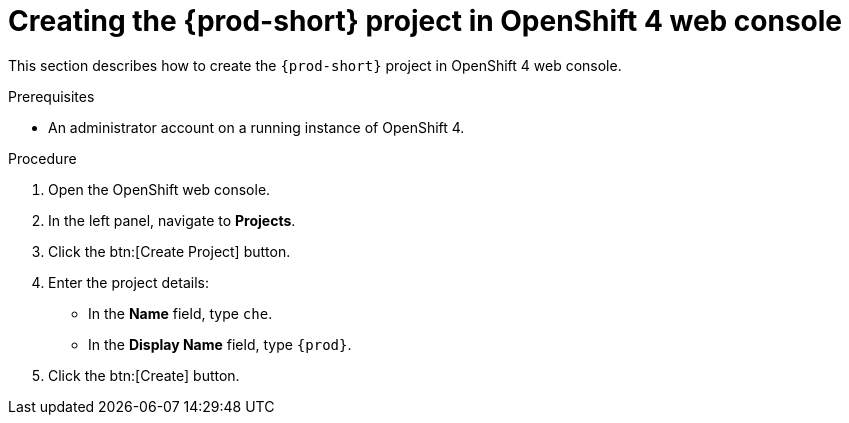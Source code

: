 // Module included in the following assemblies:
//
// installing-{prod-id-short}-on-openshift-4-from-operatorhub

[id="creating-the-{prod-id-short}-project-in-openshift-4-web-console_{context}"]
= Creating the {prod-short} project in OpenShift 4 web console

This section describes how to create the `{prod-short}` project in OpenShift 4 web console.

.Prerequisites

* An administrator account on a running instance of OpenShift 4.

.Procedure

. Open the OpenShift web console.

. In the left panel, navigate to *Projects*.

. Click the btn:[Create Project] button.

. Enter the project details: 
+
* In the *Name* field, type `che`.
* In the *Display Name* field, type `{prod}`.

. Click the btn:[Create] button.
